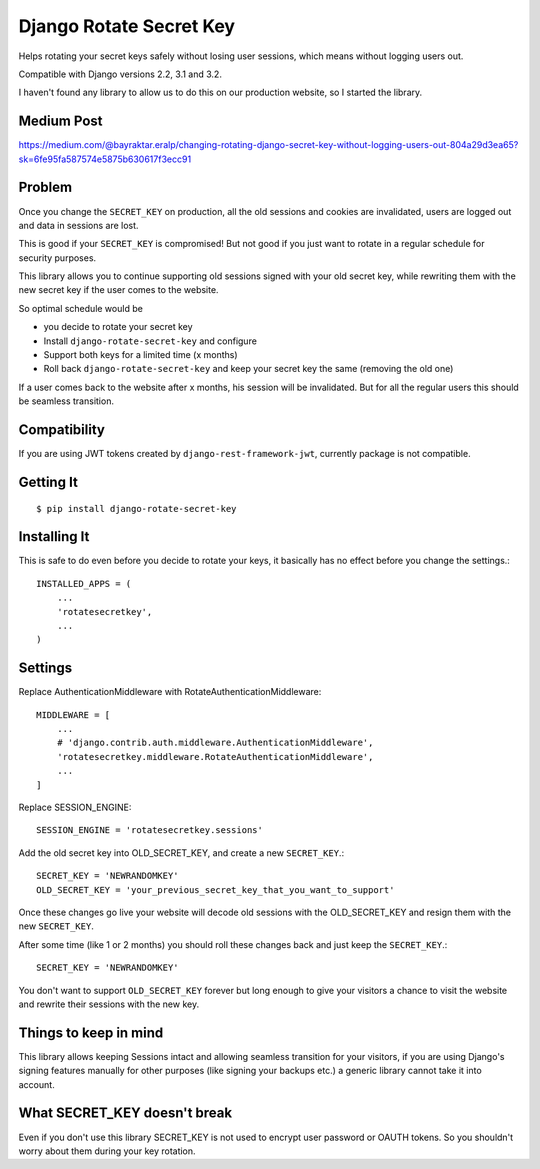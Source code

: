 ================================
Django Rotate Secret Key
================================

Helps rotating your secret keys safely without losing user sessions, which means without logging users out.

Compatible with Django versions 2.2, 3.1 and 3.2.

I haven't found any library to allow us to do this on our production website, so I started the library.

Medium Post
============
https://medium.com/@bayraktar.eralp/changing-rotating-django-secret-key-without-logging-users-out-804a29d3ea65?sk=6fe95fa587574e5875b630617f3ecc91

Problem
============
Once you change the ``SECRET_KEY`` on production, all the old sessions and cookies are invalidated,
users are logged out and data in sessions are lost.

This is good if your ``SECRET_KEY`` is compromised!
But not good if you just want to rotate in a regular schedule for security purposes.

This library allows you to continue supporting old sessions signed with your old secret key,
while rewriting them with the new secret key if the user comes to the website.

So optimal schedule would be

- you decide to rotate your secret key
- Install ``django-rotate-secret-key`` and configure
- Support both keys for a limited time (x months)
- Roll back ``django-rotate-secret-key`` and keep your secret key the same (removing the old one)

If a user comes back to the website after x months, his session will be invalidated.
But for all the regular users this should be seamless transition.

Compatibility
=============

If you are using JWT tokens created by ``django-rest-framework-jwt``, currently package is not compatible.

Getting It
============
::

    $ pip install django-rotate-secret-key

Installing It
==============

This is safe to do even before you decide to rotate your keys,
it basically has no effect before you change the settings.::

    INSTALLED_APPS = (
        ...
        'rotatesecretkey',
        ...
    )

Settings
============

Replace AuthenticationMiddleware with RotateAuthenticationMiddleware::

    MIDDLEWARE = [
        ...
        # 'django.contrib.auth.middleware.AuthenticationMiddleware',
        'rotatesecretkey.middleware.RotateAuthenticationMiddleware',
        ...
    ]

Replace SESSION_ENGINE::

    SESSION_ENGINE = 'rotatesecretkey.sessions'

Add the old secret key into OLD_SECRET_KEY, and create a new ``SECRET_KEY``.::

    SECRET_KEY = 'NEWRANDOMKEY'
    OLD_SECRET_KEY = 'your_previous_secret_key_that_you_want_to_support'

Once these changes go live your website will decode old sessions with
the OLD_SECRET_KEY and resign them with the new ``SECRET_KEY``.

After some time (like 1 or 2 months) you should roll these changes back and just keep the ``SECRET_KEY``.::

    SECRET_KEY = 'NEWRANDOMKEY'

You don't want to support ``OLD_SECRET_KEY`` forever but long enough to give your visitors a
chance to visit the website and rewrite their sessions with the new key.

Things to keep in mind
======================

This library allows keeping Sessions intact and allowing seamless transition for your visitors, if you are using
Django's signing features manually for other purposes (like signing your backups etc.) a generic library cannot take it
into account.

What SECRET_KEY doesn't break
=============================

Even if you don't use this library SECRET_KEY is not used to encrypt user password or OAUTH tokens. So you shouldn't
worry about them during your key rotation.
